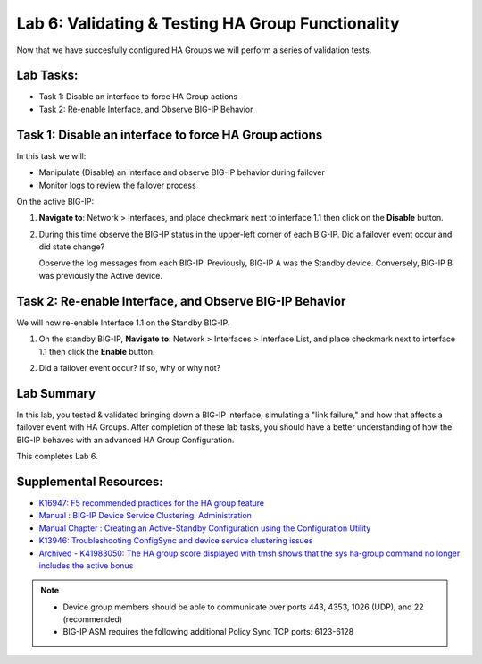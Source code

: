 
Lab 6: Validating & Testing HA Group Functionality
--------------------------------------------------

Now that we have succesfully configured HA Groups we will perform a series of validation tests.

Lab Tasks:
==========

* Task 1: Disable an interface to force HA Group actions
* Task 2: Re-enable Interface, and Observe BIG-IP Behavior


Task 1: Disable an interface to force HA Group actions
======================================================

In this task we will: 

* Manipulate (Disable) an interface and observe BIG-IP behavior during failover
* Monitor logs to review the failover process


On the active BIG-IP: 

#. **Navigate to**: Network > Interfaces, and place checkmark next to interface 1.1 then click on the **Disable** button.

   .. image:: ../images/image100.PNG

#. During this time observe the BIG-IP status in the upper-left corner of each BIG-IP.  Did a failover event occur and did state change?

   .. image:: ../images/image101.png

   .. image:: ../images/image102.png

   Observe the log messages from each BIG-IP.  Previously, BIG-IP A was the Standby device.   Conversely, BIG-IP B was previously the Active device.

  .. image:: ../images/image91.png

  .. image:: ../images/image92.png

Task 2: Re-enable Interface, and Observe BIG-IP Behavior
========================================================

We will now re-enable Interface 1.1 on the Standby BIG-IP.

#. On the standby BIG-IP, **Navigate to**: Network > Interfaces > Interface List, and place checkmark next to interface 1.1 then click the **Enable** button.
  
   .. image:: ../images/image93.png

#. Did a failover event occur?   If so, why or why not?

Lab Summary
===========
In this lab, you tested & validated bringing down a BIG-IP interface, simulating a "link failure," and how that affects a failover event with HA Groups.  After completion of these lab tasks, you should have a better understanding of how the BIG-IP behaves with an advanced HA Group Configuration.

This completes Lab 6.

Supplemental Resources:
=======================

- `K16947: F5 recommended practices for the HA group feature <https://support.f5.com/csp/article/K16947>`_
- `Manual : BIG-IP Device Service Clustering: Administration <https://techdocs.f5.com/en-us/bigip-14-1-0/big-ip-device-service-clustering-administration-14-1-0.html>`_
- `Manual Chapter : Creating an Active-Standby Configuration using the Configuration Utility <https://techdocs.f5.com/en-us/bigip-14-1-0/big-ip-device-service-clustering-administration-14-1-0/creating-an-active-standby-configuration-using-the-configuration-utility.html>`_
- `K13946: Troubleshooting ConfigSync and device service clustering issues <https://support.f5.com/csp/article/K13946>`_
- `Archived - K41983050: The HA group score displayed with tmsh shows that the sys ha-group command no longer includes the active bonus <https://support.f5.com/csp/article/K41983050>`_


.. note:: 
  
   * Device group members should be able to communicate over ports 443, 4353, 1026 (UDP), and 22 (recommended)
   * BIG-IP ASM requires the following additional Policy Sync TCP ports: 6123-6128
